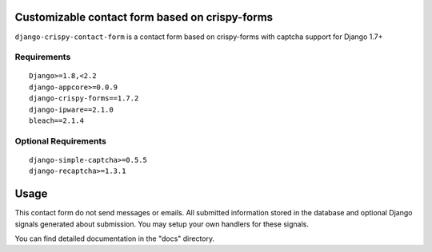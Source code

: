 Customizable contact form based on crispy-forms
===============================================

``django-crispy-contact-form`` is a contact form based on crispy-forms with captcha support for Django 1.7+

.. image:: https://travis-ci.org/dlancer/django-crispy-contact-form.svg?branch=master
    :target: https://travis-ci.org/dlancer/django-crispy-contact-form/
    :alt: Build status

.. image:: https://img.shields.io/pypi/v/django-crispy-contact-form.svg
    :target: https://pypi.python.org/pypi/django-crispy-contact-form/
    :alt: Latest PyPI version

.. image:: https://img.shields.io/pypi/dm/django-crispy-contact-form.svg
    :target: https://pypi.python.org/pypi/django-crispy-contact-form/
    :alt: Number of PyPI downloads

.. image:: https://img.shields.io/pypi/format/django-crispy-contact-form.svg
    :target: https://pypi.python.org/pypi/django-crispy-contact-form/
    :alt: Download format

.. image:: https://img.shields.io/pypi/l/django-crispy-contact-form.svg
    :target: https://pypi.python.org/pypi/django-crispy-contact-form/
    :alt: License


Requirements
------------

::

    Django>=1.8,<2.2
    django-appcore>=0.0.9
    django-crispy-forms==1.7.2
    django-ipware==2.1.0
    bleach==2.1.4



Optional Requirements
---------------------

::

    django-simple-captcha>=0.5.5
    django-recaptcha>=1.3.1

Usage
=====

This contact form do not send messages or emails. All submitted information stored in the database
and optional Django signals generated about submission. You may setup your own handlers for these signals.

You can find detailed documentation in the "docs" directory.

